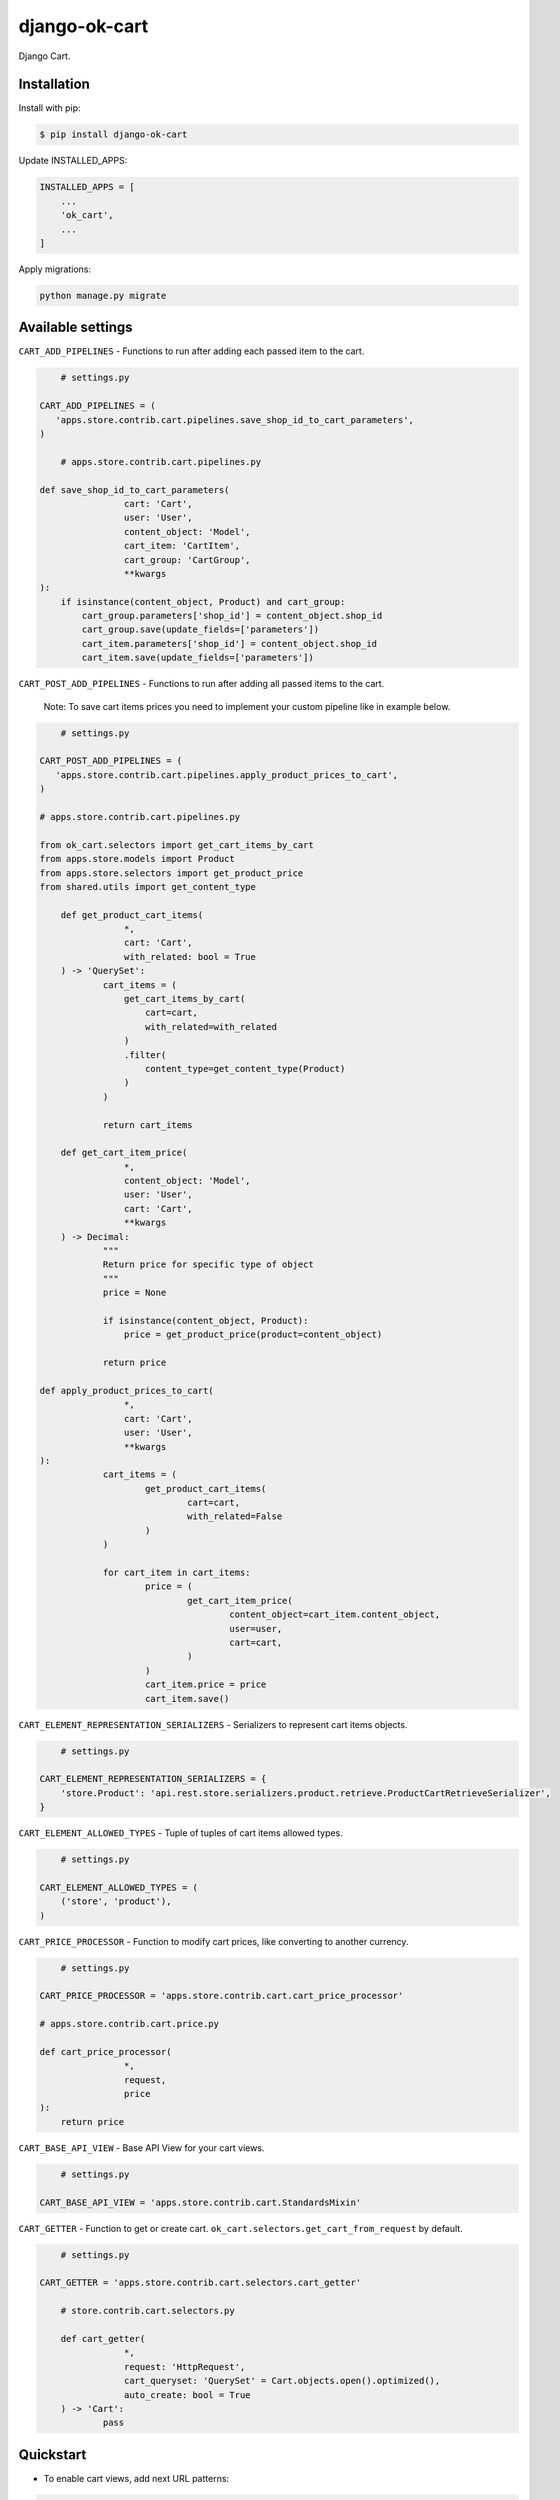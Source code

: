 =======================================
django-ok-cart |PyPI version|
=======================================

|Upload Python Package| |Code Health| |Python Versions| |PyPI downloads| |license| |Project Status|

Django Cart.

Installation
============

Install with pip:

.. code:: shell

    $ pip install django-ok-cart


Update INSTALLED_APPS:

.. code:: python

    INSTALLED_APPS = [
        ...
        'ok_cart',
        ...
    ]


Apply migrations:

.. code:: shell

    python manage.py migrate


Available settings
==================

``CART_ADD_PIPELINES`` - Functions to run after adding each passed item to the cart.

.. code:: python
	
	# settings.py
	
    CART_ADD_PIPELINES = (
       'apps.store.contrib.cart.pipelines.save_shop_id_to_cart_parameters',
    )
    	
	# apps.store.contrib.cart.pipelines.py
	
    def save_shop_id_to_cart_parameters(
		    cart: 'Cart',
		    user: 'User',
		    content_object: 'Model',
		    cart_item: 'CartItem',
		    cart_group: 'CartGroup',
		    **kwargs
    ):
        if isinstance(content_object, Product) and cart_group:
            cart_group.parameters['shop_id'] = content_object.shop_id
            cart_group.save(update_fields=['parameters'])
            cart_item.parameters['shop_id'] = content_object.shop_id
            cart_item.save(update_fields=['parameters'])


``CART_POST_ADD_PIPELINES`` - Functions to run after adding all passed items to the cart. 

	Note: To save cart items prices you need to implement your custom pipeline like in example below.

.. code:: python
	
	# settings.py
		
    CART_POST_ADD_PIPELINES = (
       'apps.store.contrib.cart.pipelines.apply_product_prices_to_cart',
    )
    
    # apps.store.contrib.cart.pipelines.py
    	
    from ok_cart.selectors import get_cart_items_by_cart
    from apps.store.models import Product
    from apps.store.selectors import get_product_price
    from shared.utils import get_content_type
    	
	def get_product_cart_items(
		    *, 
		    cart: 'Cart',
		    with_related: bool = True
	) -> 'QuerySet':
		cart_items = (
		    get_cart_items_by_cart(
		        cart=cart,
		        with_related=with_related
		    )
		    .filter(
		        content_type=get_content_type(Product)
		    )
		)

		return cart_items
    	
	def get_cart_item_price(
		    *,
		    content_object: 'Model',
		    user: 'User',
		    cart: 'Cart',
		    **kwargs
	) -> Decimal:
		"""
		Return price for specific type of object
		"""
		price = None

		if isinstance(content_object, Product):
		    price = get_product_price(product=content_object)

		return price
    		
    def apply_product_prices_to_cart(
		    *,
		    cart: 'Cart',
		    user: 'User',
		    **kwargs
    ):
		cart_items = (
			get_product_cart_items(
				cart=cart,
				with_related=False
			)
		)

		for cart_item in cart_items:
			price = (
				get_cart_item_price(
					content_object=cart_item.content_object,
					user=user,
					cart=cart,
				)
			)
			cart_item.price = price
			cart_item.save()


``CART_ELEMENT_REPRESENTATION_SERIALIZERS`` - Serializers to represent cart items objects.

.. code:: python

	# settings.py
	
    CART_ELEMENT_REPRESENTATION_SERIALIZERS = {
        'store.Product': 'api.rest.store.serializers.product.retrieve.ProductCartRetrieveSerializer',
    }


``CART_ELEMENT_ALLOWED_TYPES`` - Tuple of tuples of cart items allowed types.

.. code:: python

	# settings.py
	
    CART_ELEMENT_ALLOWED_TYPES = (
        ('store', 'product'),
    )


``CART_PRICE_PROCESSOR`` - Function to modify cart prices, like converting to another currency.

.. code:: python

	# settings.py
	
    CART_PRICE_PROCESSOR = 'apps.store.contrib.cart.cart_price_processor'
    
    # apps.store.contrib.cart.price.py
    	
    def cart_price_processor(
		    *,
		    request,
		    price
    ):
        return price


``CART_BASE_API_VIEW`` - Base API View for your cart views.

.. code:: python

	# settings.py

    CART_BASE_API_VIEW = 'apps.store.contrib.cart.StandardsMixin'


``CART_GETTER`` - Function to get or create cart. ``ok_cart.selectors.get_cart_from_request`` by default.

.. code:: python

	# settings.py

    CART_GETTER = 'apps.store.contrib.cart.selectors.cart_getter'

	# store.contrib.cart.selectors.py
	
	def cart_getter(
		    *,
		    request: 'HttpRequest',
		    cart_queryset: 'QuerySet' = Cart.objects.open().optimized(),
		    auto_create: bool = True
	) -> 'Cart':
		pass


Quickstart
==========

- To enable cart views, add next URL patterns: 

.. code:: python

    urlpatterns = [
        ...
        path('', include('ok_cart.api.urls')),
    ]
    
    
Endpoints
*********

1. ``/api/v1/cart/change/`` - API View to add items to cart. ``type`` value is an a structure like ``app_label.model_name``.
    
    Possible payload:

    .. code:: json

        [
		  {
			"element": {
			  "id": "9619f790-9a02-4ac3-ad34-22e4da3a6d54",
			  "type": "store.product"
			},
			"quantity": 1
		  }
		]


2. ``/api/v1/cart/clear/`` - API View to remove all items from cart.  


3. ``/api/v1/cart/quantity/`` - API View to get cart's quantity and total price.  
    
    Possible result:

    .. code:: json

        {
		  "quantity": 3,
		  "total_price": 750
		}


4. ``/api/v1/cart/retrieve/`` - API View to retrieve cart data.  
    
    Possible result:

    .. code:: json

        {
		  "groups": [
			{
			  "id": 34,
			  "price": 750,
			  "base": {
				"element": {
				  "id": "9619f790-9a02-4ac3-ad34-22e4da3a6d54",
				  "caption": "Ноутбук",
				  "type": "store.product",
				  "props": {
					"title": "Ноутбук",
					"short_description": "Ноут для чайников",
					"category": {
					  "id": 1,
					  "caption": "Ноутбуки и компьютеры",
					  "type": "store.category",
					  "props": {
						"id": 1,
						"label": "noutbuk-komp",
						"title": "Ноутбуки и компьютеры",
						"parent": null,
						"depth": 0
					  }
					},
					"image": {},
					"shop": null,
					"shop_identifier": "",
					"price": 250,
					"old_price": null,
					"url": "/product/noutbuk-0c4qoewu-vxmong1s/"
				  }
				},
				"quantity": 3,
				"price": 250,
				"parameters": {
				  "shop_id": null
				}
			  },
			  "relations": [],
			  "parameters": {
				"shop_id": null
			  }
			}
		  ],
		  "quantity": 3,
		  "total_price": 750,
		  "parameters": {}
		}

    	
.. |PyPI version| image:: https://badge.fury.io/py/django-ok-cart.svg
   :target: https://badge.fury.io/py/django-ok-cart
.. |Upload Python Package| image:: https://github.com/LowerDeez/ok-cart/workflows/Upload%20Python%20Package/badge.svg
   :target: https://github.com/LowerDeez/ok-cart/
   :alt: Build status
.. |Code Health| image:: https://api.codacy.com/project/badge/Grade/e5078569e40d428283d17efa0ebf9d19
   :target: https://www.codacy.com/app/LowerDeez/ok-cart
   :alt: Code health
.. |Python Versions| image:: https://img.shields.io/pypi/pyversions/django-ok-cart.svg
   :target: https://pypi.org/project/django-ok-cart/
   :alt: Python versions
.. |license| image:: https://img.shields.io/pypi/l/django-ok-cart.svg
   :alt: Software license
   :target: https://github.com/LowerDeez/ok-cart/blob/master/LICENSE
.. |PyPI downloads| image:: https://img.shields.io/pypi/dm/django-ok-cart.svg
   :alt: PyPI downloads
.. |Project Status| image:: https://img.shields.io/pypi/status/django-ok-cart.svg
   :target: https://pypi.org/project/django-ok-cart/  
   :alt: Project Status

